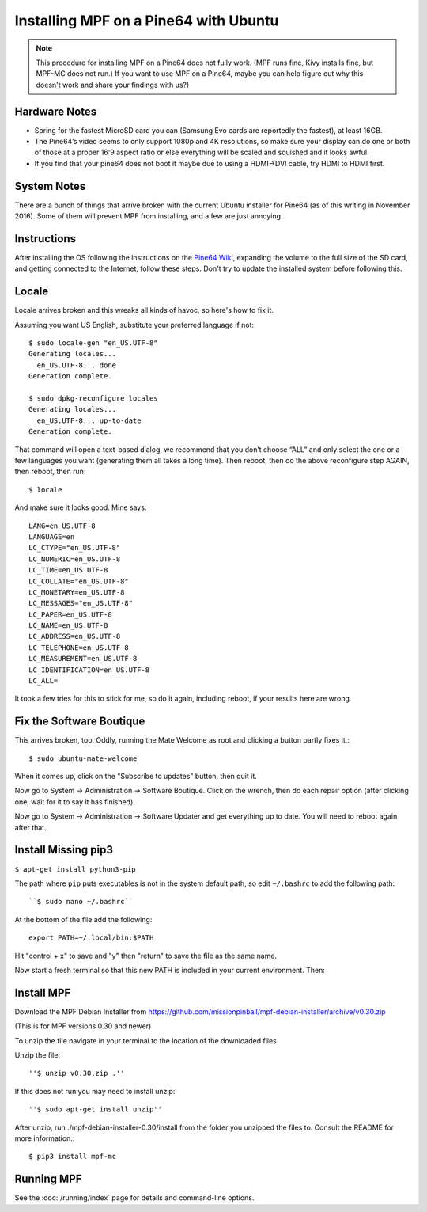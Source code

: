 Installing MPF on a Pine64 with Ubuntu
======================================

.. note::

   This procedure for installing MPF on a Pine64 does not fully work. (MPF runs
   fine, Kivy installs fine, but MPF-MC does not run.) If you want to use MPF
   on a Pine64, maybe you can help figure out why this doesn't work and share
   your findings with us?)

Hardware Notes
--------------

* Spring for the fastest MicroSD card you can (Samsung Evo cards are reportedly
  the fastest), at least 16GB.
* The Pine64’s video seems to only support 1080p and 4K resolutions, so make
  sure your display can do one or both of those at a proper 16:9 aspect ratio
  or else everything will be scaled and squished and it looks awful.
* If you find that your pine64 does not boot it maybe due to using a HDMI->DVI
  cable, try HDMI to HDMI first.


System Notes
------------

There are a bunch of things that arrive broken with the current Ubuntu
installer for Pine64 (as of this writing in November 2016). Some of them will
prevent MPF from installing, and a few are just annoying.

Instructions
------------

After installing the OS following the instructions on the
`Pine64 Wiki <http://wiki.pine64.org/index.php/Main_Page)>`_, expanding the
volume to the full size of the SD card, and getting connected to the Internet,
follow these steps. Don't try to update the installed system before following
this.

Locale
------

Locale arrives broken and this wreaks all kinds of havoc, so here's how to fix
it.

Assuming you want US English, substitute your preferred language if not::

   $ sudo locale-gen "en_US.UTF-8"
   Generating locales...
     en_US.UTF-8... done
   Generation complete.

   $ sudo dpkg-reconfigure locales
   Generating locales...
     en_US.UTF-8... up-to-date
   Generation complete.

That command will open a text-based dialog, we recommend that you don’t choose
“ALL” and only select the one or a few languages you want (generating them all
takes a long time). Then reboot, then do the above reconfigure step AGAIN, then
reboot, then run::

    $ locale

And make sure it looks good. Mine says::

   LANG=en_US.UTF-8
   LANGUAGE=en
   LC_CTYPE="en_US.UTF-8"
   LC_NUMERIC=en_US.UTF-8
   LC_TIME=en_US.UTF-8
   LC_COLLATE="en_US.UTF-8"
   LC_MONETARY=en_US.UTF-8
   LC_MESSAGES="en_US.UTF-8"
   LC_PAPER=en_US.UTF-8
   LC_NAME=en_US.UTF-8
   LC_ADDRESS=en_US.UTF-8
   LC_TELEPHONE=en_US.UTF-8
   LC_MEASUREMENT=en_US.UTF-8
   LC_IDENTIFICATION=en_US.UTF-8
   LC_ALL=

It took a few tries for this to stick for me, so do it again, including reboot,
if your results here are wrong.

Fix the Software Boutique
-------------------------

This arrives broken, too. Oddly, running the Mate Welcome as root and clicking
a button partly fixes it.::

    $ sudo ubuntu-mate-welcome

When it comes up, click on the "Subscribe to updates" button, then quit it.

Now go to System -> Administration -> Software Boutique. Click on the wrench,
then do each repair option (after clicking one, wait for it to say it has
finished).

Now go to System -> Administration -> Software Updater and get everything up to
date. You will need to reboot again
after that.

Install Missing pip3
--------------------

``$ apt-get install python3-pip``

The path where ``pip`` puts executables is not in the system default path, so
edit ``~/.bashrc`` to add the following path::

``$ sudo nano ~/.bashrc``

At the bottom of the file add the following::

 export PATH=~/.local/bin:$PATH

Hit "control + x" to save and "y" then "return" to save the file as the same
name.

Now start a fresh terminal so that this new PATH is included in your current
environment. Then:

Install MPF
-----------

Download the MPF Debian Installer from
https://github.com/missionpinball/mpf-debian-installer/archive/v0.30.zip

(This is for MPF versions 0.30 and newer)

To unzip the file navigate in your terminal to the location of the downloaded
files.

Unzip the file::

''$ unzip v0.30.zip .''

If this does not run you may need to install unzip::

''$ sudo apt-get install unzip''

After unzip, run ./mpf-debian-installer-0.30/install from the folder you
unzipped the files to. Consult the README for more information.::

 $ pip3 install mpf-mc

Running MPF
-----------

See the :doc:`/running/index` page for details and command-line options.
